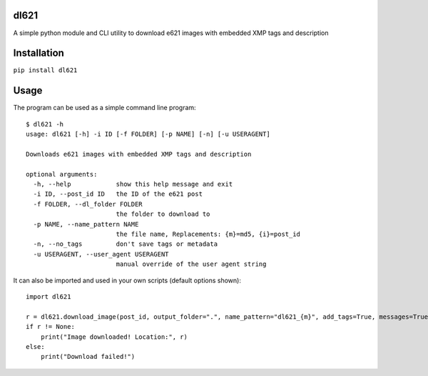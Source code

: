 dl621
========================

A simple python module and CLI utility to download e621 images with embedded XMP tags and description


Installation
========================

``pip install dl621``


Usage
========================

The program can be used as a simple command line program::

    $ dl621 -h
    usage: dl621 [-h] -i ID [-f FOLDER] [-p NAME] [-n] [-u USERAGENT]

    Downloads e621 images with embedded XMP tags and description

    optional arguments:
      -h, --help            show this help message and exit
      -i ID, --post_id ID   the ID of the e621 post
      -f FOLDER, --dl_folder FOLDER
                            the folder to download to
      -p NAME, --name_pattern NAME
                            the file name, Replacements: {m}=md5, {i}=post_id
      -n, --no_tags         don't save tags or metadata
      -u USERAGENT, --user_agent USERAGENT
                            manual override of the user agent string



It can also be imported and used in your own scripts (default options shown)::

    import dl621

    r = dl621.download_image(post_id, output_folder=".", name_pattern="dl621_{m}", add_tags=True, messages=True, user_agent="dl621/1.0 (by nimaid on e621)")
    if r != None:
        print("Image downloaded! Location:", r)
    else:
        print("Download failed!")
